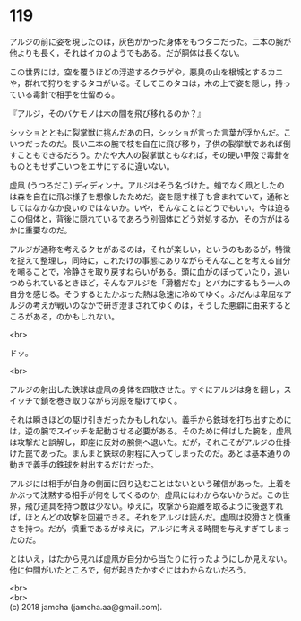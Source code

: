 #+OPTIONS: toc:nil
#+OPTIONS: \n:t

* 119

  アルジの前に姿を現したのは，灰色がかった身体をもつタコだった。二本の腕が他よりも長く，それはイカのようでもある。だが胴体は長くない。

  この世界には，空を覆うほどの浮遊するクラゲや，悪臭の山を根城とするカニや，群れで狩りをするタコがいる。そしてこのタコは，木の上で姿を隠し，持っている毒針で相手を仕留める。

  『アルジ，そのバケモノは木の間を飛び移れるのか？』

  シッショとともに裂掌獣に挑んだあの日，シッショが言った言葉が浮かんだ。こいつだったのだ。長い二本の腕で枝を自在に飛び移り，子供の裂掌獣であれば倒すこともできるだろう。かたや大人の裂掌獣ともなれば，その硬い甲殻で毒針をものともせずこいつをエサにするに違いない。

  虚凧 (うつろだこ) ディディンナ。アルジはそう名づけた。蛸でなく凧としたのは森を自在に飛ぶ様子を想像したためだ。姿を隠す様子も含まれていて，通称としてはなかなか良いのではないか。いや，そんなことはどうでもいい。今は迫るこの個体と，背後に隠れているであろう別個体にどう対処するか，その方がはるかに重要なのだ。

  アルジが通称を考えるクセがあるのは，それが楽しい，というのもあるが，特徴を捉えて整理し，同時に，これだけの事態にありながらそんなことを考える自分を嘲ることで，冷静さを取り戻すねらいがある。頭に血がのぼっていたり，追いつめられているときほど，そんなアルジを「滑稽だな」とバカにするもう一人の自分を感じる。そうするとたかぶった熱は急速に冷めてゆく。ふだんは卑屈なアルジの考えが戦いのなかで研ぎ澄まされてゆくのは，そうした悪癖に由来するところがある，のかもしれない。

  <br>

  ドッ。

  <br>

  アルジの射出した鉄球は虚凧の身体を四散させた。すぐにアルジは身を翻し，スイッチで鎖を巻き取りながら河原を駆けてゆく。

  それは瞬きほどの駆け引きだったかもしれない。義手から鉄球を打ち出すためには，逆の腕でスイッチを起動させる必要がある。そのために伸ばした腕を，虚凧は攻撃だと誤解し，即座に反対の腕側へ退いた。だが，それこそがアルジの仕掛けた罠であった。まんまと鉄球の射程に入ってしまったのだ。あとは基本通りの動きで義手の鉄球を射出するだけだった。

  アルジには相手が自身の側面に回り込むことはないという確信があった。上着をかぶって沈黙する相手が何をしてくるのか，虚凧にはわからないからだ。この世界，飛び道具を持つ敵は少ない。ゆえに，攻撃から距離を取るように後退すれば，ほとんどの攻撃を回避できる。それをアルジは読んだ。虚凧は狡猾さと慎重さを持つ。だが，慎重であるがゆえに，アルジに考える時間を与えすぎてしまったのだ。

  とはいえ，はたから見れば虚凧が自分から当たりに行ったようにしか見えない。他に仲間がいたところで，何が起きたかすぐにはわからないだろう。

  <br>
  <br>
  (c) 2018 jamcha (jamcha.aa@gmail.com).

  [[http://creativecommons.org/licenses/by-nc-sa/4.0/deed][file:http://i.creativecommons.org/l/by-nc-sa/4.0/88x31.png]]
